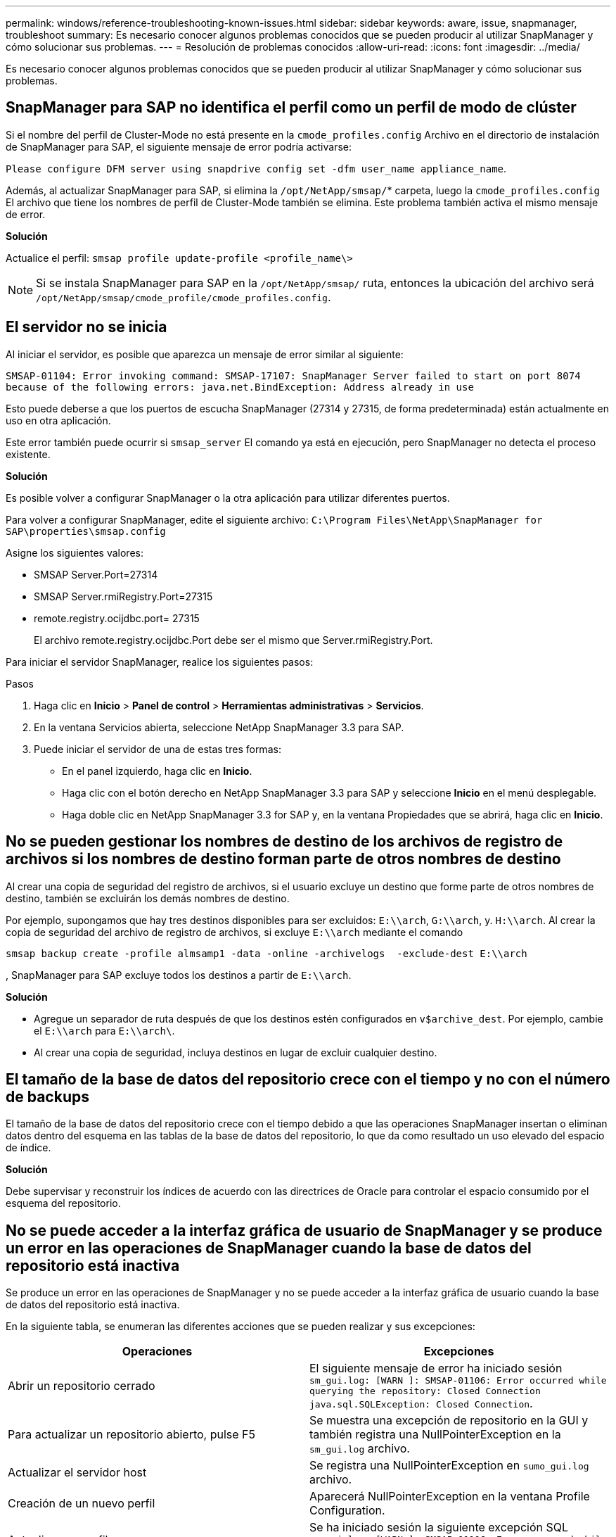 ---
permalink: windows/reference-troubleshooting-known-issues.html 
sidebar: sidebar 
keywords: aware, issue, snapmanager, troubleshoot 
summary: Es necesario conocer algunos problemas conocidos que se pueden producir al utilizar SnapManager y cómo solucionar sus problemas. 
---
= Resolución de problemas conocidos
:allow-uri-read: 
:icons: font
:imagesdir: ../media/


[role="lead"]
Es necesario conocer algunos problemas conocidos que se pueden producir al utilizar SnapManager y cómo solucionar sus problemas.



== SnapManager para SAP no identifica el perfil como un perfil de modo de clúster

Si el nombre del perfil de Cluster-Mode no está presente en la `cmode_profiles.config` Archivo en el directorio de instalación de SnapManager para SAP, el siguiente mensaje de error podría activarse:

`Please configure DFM server using snapdrive config set -dfm user_name appliance_name`.

Además, al actualizar SnapManager para SAP, si elimina la `/opt/NetApp/smsap/`* carpeta, luego la `cmode_profiles.config` El archivo que tiene los nombres de perfil de Cluster-Mode también se elimina. Este problema también activa el mismo mensaje de error.

*Solución*

Actualice el perfil: `smsap profile update-profile <profile_name\>`


NOTE: Si se instala SnapManager para SAP en la `/opt/NetApp/smsap/` ruta, entonces la ubicación del archivo será `/opt/NetApp/smsap/cmode_profile/cmode_profiles.config`.



== El servidor no se inicia

Al iniciar el servidor, es posible que aparezca un mensaje de error similar al siguiente:

`SMSAP-01104: Error invoking command: SMSAP-17107: SnapManager Server failed to start on port 8074 because of the following errors: java.net.BindException: Address already in use`

Esto puede deberse a que los puertos de escucha SnapManager (27314 y 27315, de forma predeterminada) están actualmente en uso en otra aplicación.

Este error también puede ocurrir si `smsap_server` El comando ya está en ejecución, pero SnapManager no detecta el proceso existente.

*Solución*

Es posible volver a configurar SnapManager o la otra aplicación para utilizar diferentes puertos.

Para volver a configurar SnapManager, edite el siguiente archivo: `C:\Program Files\NetApp\SnapManager for SAP\properties\smsap.config`

Asigne los siguientes valores:

* SMSAP Server.Port=27314
* SMSAP Server.rmiRegistry.Port=27315
* remote.registry.ocijdbc.port= 27315
+
El archivo remote.registry.ocijdbc.Port debe ser el mismo que Server.rmiRegistry.Port.



Para iniciar el servidor SnapManager, realice los siguientes pasos:

.Pasos
. Haga clic en *Inicio* > *Panel de control* > *Herramientas administrativas* > *Servicios*.
. En la ventana Servicios abierta, seleccione NetApp SnapManager 3.3 para SAP.
. Puede iniciar el servidor de una de estas tres formas:
+
** En el panel izquierdo, haga clic en *Inicio*.
** Haga clic con el botón derecho en NetApp SnapManager 3.3 para SAP y seleccione *Inicio* en el menú desplegable.
** Haga doble clic en NetApp SnapManager 3.3 for SAP y, en la ventana Propiedades que se abrirá, haga clic en *Inicio*.






== No se pueden gestionar los nombres de destino de los archivos de registro de archivos si los nombres de destino forman parte de otros nombres de destino

Al crear una copia de seguridad del registro de archivos, si el usuario excluye un destino que forme parte de otros nombres de destino, también se excluirán los demás nombres de destino.

Por ejemplo, supongamos que hay tres destinos disponibles para ser excluidos: `E:\\arch`, `G:\\arch`, y. `H:\\arch`. Al crear la copia de seguridad del archivo de registro de archivos, si excluye `E:\\arch` mediante el comando

[listing]
----
smsap backup create -profile almsamp1 -data -online -archivelogs  -exclude-dest E:\\arch
----
, SnapManager para SAP excluye todos los destinos a partir de `E:\\arch`.

*Solución*

* Agregue un separador de ruta después de que los destinos estén configurados en `v$archive_dest`. Por ejemplo, cambie el `E:\\arch` para `E:\\arch\`.
* Al crear una copia de seguridad, incluya destinos en lugar de excluir cualquier destino.




== El tamaño de la base de datos del repositorio crece con el tiempo y no con el número de backups

El tamaño de la base de datos del repositorio crece con el tiempo debido a que las operaciones SnapManager insertan o eliminan datos dentro del esquema en las tablas de la base de datos del repositorio, lo que da como resultado un uso elevado del espacio de índice.

*Solución*

Debe supervisar y reconstruir los índices de acuerdo con las directrices de Oracle para controlar el espacio consumido por el esquema del repositorio.



== No se puede acceder a la interfaz gráfica de usuario de SnapManager y se produce un error en las operaciones de SnapManager cuando la base de datos del repositorio está inactiva

Se produce un error en las operaciones de SnapManager y no se puede acceder a la interfaz gráfica de usuario cuando la base de datos del repositorio está inactiva.

En la siguiente tabla, se enumeran las diferentes acciones que se pueden realizar y sus excepciones:

|===
| Operaciones | Excepciones 


 a| 
Abrir un repositorio cerrado
 a| 
El siguiente mensaje de error ha iniciado sesión `sm_gui.log: [WARN ]: SMSAP-01106: Error occurred while querying the repository: Closed Connection java.sql.SQLException: Closed Connection`.



 a| 
Para actualizar un repositorio abierto, pulse F5
 a| 
Se muestra una excepción de repositorio en la GUI y también registra una NullPointerException en la `sm_gui.log` archivo.



 a| 
Actualizar el servidor host
 a| 
Se registra una NullPointerException en `sumo_gui.log` archivo.



 a| 
Creación de un nuevo perfil
 a| 
Aparecerá NullPointerException en la ventana Profile Configuration.



 a| 
Actualizar un perfil
 a| 
Se ha iniciado sesión la siguiente excepción SQL `sm_gui.log: [WARN ]: SMSAP-01106: Error occurred while querying the repository: Closed Connection`.



 a| 
Obtener acceso a un backup
 a| 
El siguiente mensaje de error ha iniciado sesión `sm_gui.log: Failed to lazily initialize a collection`.



 a| 
Ver las propiedades de clon
 a| 
El siguiente mensaje de error ha iniciado sesión `sm_gui.log` y.. `sumo_gui.log: Failed to lazily initialize a collection`.

|===
*Solución*

Debe asegurarse de que se ejecute la base de datos del repositorio cuando se desea acceder a la interfaz gráfica de usuario o realizar cualquier operación de SnapManager.



== No se pueden crear los archivos temporales para la base de datos clonada

Cuando los archivos de espacio de tabla temporales de la base de datos de destino se colocan en puntos de montaje diferentes del punto de montaje de los archivos de datos, la operación de creación de clonado se realiza correctamente, pero SnapManager no puede crear archivos temporales para la base de datos clonada.

*Solución*

Debe realizar una de las siguientes acciones:

* Asegúrese de que la base de datos de destino esté diseñada para que los archivos temporales se coloquen en el mismo punto de montaje que los archivos de datos.
* Crear manualmente o añadir archivos temporales en la base de datos clonada.




== Se produce un error en el backup de la base de datos Data Guard en espera

Si se configura alguna ubicación de registro de archivos con el nombre de servicio de la base de datos primaria, se produce un error en el backup de la base de datos en espera de Data Guard.

*Solución*

En la GUI, debe desactivar *especificar la ubicación del registro de archivo externo* correspondiente al nombre de servicio de la base de datos primaria.
